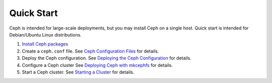=============
 Quick Start
=============
Ceph is intended for large-scale deployments, but you may install Ceph on a
single host. Quick start is intended for Debian/Ubuntu Linux distributions.

#. `Install Ceph packages`_
#. Create a ``ceph.conf`` file. 
   See `Ceph Configuration Files`_ for details.
#. Deploy the Ceph configuration.
   See `Deploying the Ceph Configuration`_ for details.
#. Configure a Ceph cluster	
   See `Deploying Ceph with mkcephfs`_ for details.
#. Start a Ceph cluster.
   See `Starting a Cluster`_ for details.


.. _Install Ceph packages: ../../install/debian
.. _Ceph Configuration Files: ../../config-cluster/ceph-conf
.. _Deploying the Ceph Configuration: ../../config-cluster/deploying-ceph-conf
.. _Deploying Ceph with mkcephfs: ../../config-cluster/deploying-ceph-with-mkcephfs
.. _Starting a Cluster: ../../init/start-cluster/
